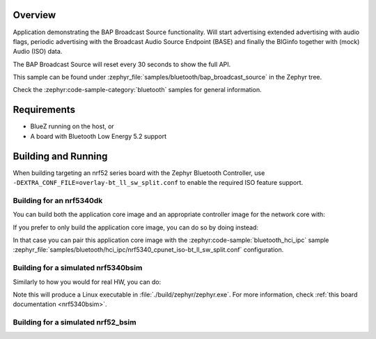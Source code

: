.. zephyr:code-sample:: bluetooth_bap_broadcast_source
   :name: Basic Audio Profile (BAP) Broadcast Audio Source
   :relevant-api: bluetooth bt_audio bt_bap

   Use BAP Broadcast Source functionality.

Overview
********

Application demonstrating the BAP Broadcast Source functionality.
Will start advertising extended advertising with audio flags, periodic advertising with the
Broadcast Audio Source Endpoint (BASE) and finally the BIGinfo together with
(mock) Audio (ISO) data.

The BAP Broadcast Source will reset every 30 seconds to show the full API.

This sample can be found under
:zephyr_file:`samples/bluetooth/bap_broadcast_source` in the Zephyr tree.

Check the :zephyr:code-sample-category:`bluetooth` samples for general information.

Requirements
************

* BlueZ running on the host, or
* A board with Bluetooth Low Energy 5.2 support

Building and Running
********************

When building targeting an nrf52 series board with the Zephyr Bluetooth Controller,
use ``-DEXTRA_CONF_FILE=overlay-bt_ll_sw_split.conf`` to enable the required ISO
feature support.

Building for an nrf5340dk
-------------------------

You can build both the application core image and an appropriate controller image for the network
core with:

.. zephyr-app-commands::
   :zephyr-app: samples/bluetooth/bap_broadcast_source/
   :board: nrf5340dk/nrf5340/cpuapp
   :goals: build
   :west-args: --sysbuild

If you prefer to only build the application core image, you can do so by doing instead:

.. zephyr-app-commands::
   :zephyr-app: samples/bluetooth/bap_broadcast_source/
   :board: nrf5340dk/nrf5340/cpuapp
   :goals: build

In that case you can pair this application core image with the
:zephyr:code-sample:`bluetooth_hci_ipc` sample
:zephyr_file:`samples/bluetooth/hci_ipc/nrf5340_cpunet_iso-bt_ll_sw_split.conf` configuration.

Building for a simulated nrf5340bsim
------------------------------------

Similarly to how you would for real HW, you can do:

.. zephyr-app-commands::
   :zephyr-app: samples/bluetooth/bap_broadcast_source/
   :board: nrf5340bsim/nrf5340/cpuapp
   :goals: build
   :west-args: --sysbuild

Note this will produce a Linux executable in :file:`./build/zephyr/zephyr.exe`.
For more information, check :ref:`this board documentation <nrf5340bsim>`.

Building for a simulated nrf52_bsim
-----------------------------------

.. zephyr-app-commands::
   :zephyr-app: samples/bluetooth/bap_broadcast_source/
   :board: nrf52_bsim
   :goals: build
   :gen-args: -DEXTRA_CONF_FILE=overlay-bt_ll_sw_split.conf
